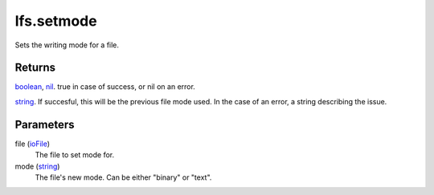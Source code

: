 lfs.setmode
====================================================================================================

Sets the writing mode for a file.

Returns
----------------------------------------------------------------------------------------------------

`boolean`_, `nil`_. true in case of success, or nil on an error.

`string`_. If succesful, this will be the previous file mode used. In the case of an error, a string describing the issue.

Parameters
----------------------------------------------------------------------------------------------------

file (`ioFile`_)
    The file to set mode for.

mode (`string`_)
    The file's new mode. Can be either "binary" or "text".

.. _`boolean`: ../../../lua/type/boolean.html
.. _`ioFile`: ../../../lua/type/ioFile.html
.. _`nil`: ../../../lua/type/nil.html
.. _`string`: ../../../lua/type/string.html
